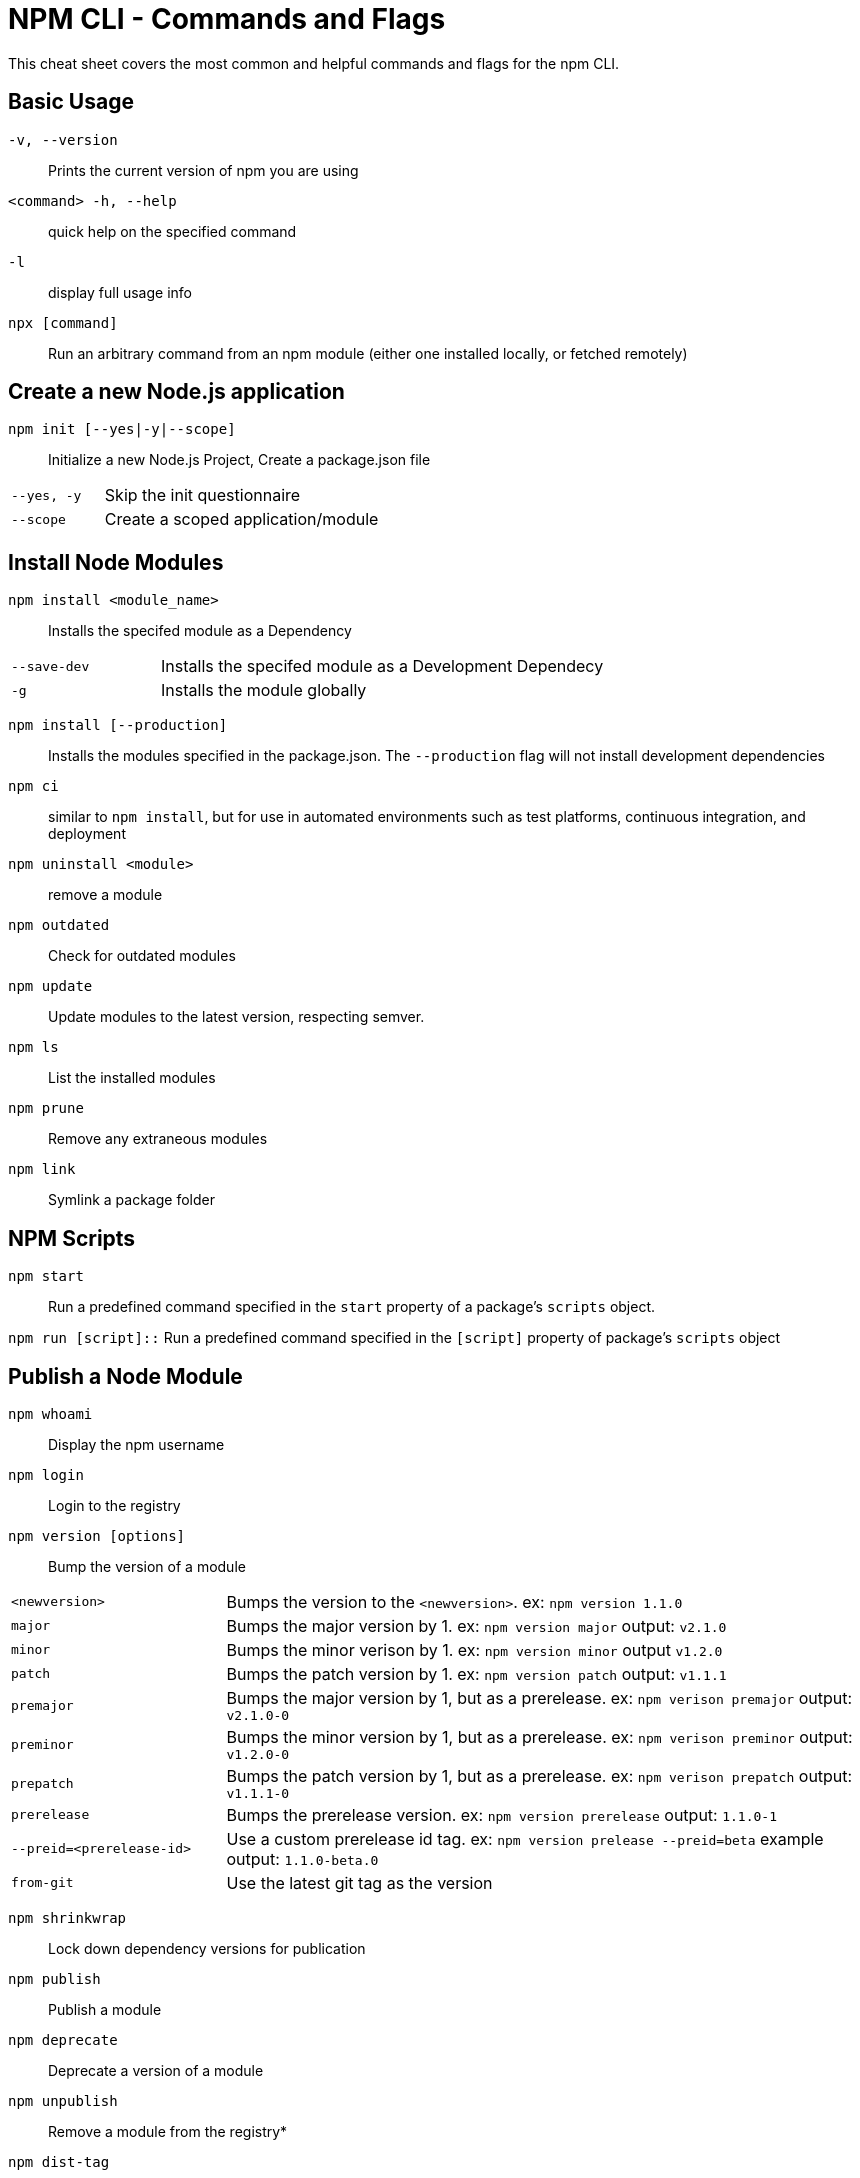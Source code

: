 = NPM CLI -  Commands and Flags

This cheat sheet covers the most common and helpful commands and flags for the npm CLI.

== Basic Usage

`-v, --version`:: Prints the current version of npm you are using
`<command> -h, --help`:: quick help on the specified command
`-l`:: display full usage info

`npx [command]`:: Run an arbitrary command from an npm module (either one installed locally, or fetched remotely)

== Create a new Node.js application

`npm init [--yes|-y|--scope]`:: Initialize a new Node.js Project,  Create a package.json file

[cols="25,75"]
|===
|`--yes, -y`
| Skip the init questionnaire

|`--scope`
| Create a scoped application/module
|===

== Install Node Modules

`npm install <module_name>`:: Installs the specifed module as a Dependency

[cols="25,75"]
|===
|`--save-dev`
| Installs the specifed module as a Development Dependecy

|`-g`
| Installs the module globally
|===

`npm install [--production]`:: Installs the modules specified in the package.json.  The `--production` flag will not install development dependencies

`npm ci`:: similar to `npm install`, but for use in automated environments such as test platforms, continuous integration, and deployment

`npm uninstall <module>`:: remove a module

`npm outdated`:: Check for outdated modules

`npm update`:: Update modules to the latest version, respecting semver.

`npm ls`:: List the installed modules

`npm prune`:: Remove any extraneous modules

`npm link`:: Symlink a package folder

== NPM Scripts

`npm start`:: Run a predefined command specified in the `start` property of a package's `scripts` object.

`npm run [script]::` Run a predefined command specified in the `[script]` property of package's `scripts` object

== Publish a Node Module

`npm whoami`:: Display the npm username

`npm login`:: Login to the registry

`npm version [options]`:: Bump the version of a module

[cols="25,75"]
|===
|`<newversion>`
| Bumps the version to the `<newversion>`.  ex: `npm version 1.1.0`

|`major`
| Bumps the major version by 1. ex: `npm version major` output: `v2.1.0`

|`minor`
| Bumps the minor verison by 1. ex: `npm version minor` output `v1.2.0`

|`patch`
| Bumps the patch version by 1. ex: `npm version patch` output: `v1.1.1`

|`premajor`
| Bumps the major version by 1, but as a prerelease. ex: `npm verison premajor` output: `v2.1.0-0`

|`preminor`
| Bumps the minor version by 1, but as a prerelease. ex: `npm verison preminor` output: `v1.2.0-0`

|`prepatch`
| Bumps the patch version by 1, but as a prerelease. ex: `npm verison prepatch` output: `v1.1.1-0`

|`prerelease`
| Bumps the prerelease version.  ex: `npm version prerelease` output: `1.1.0-1`

|`--preid=<prerelease-id>`
| Use a custom prerelease id tag.  ex: `npm version prelease --preid=beta` example output: `1.1.0-beta.0`

|`from-git`
| Use the latest git tag as the version
|===

`npm shrinkwrap`:: Lock down dependency versions for publication

`npm publish`:: Publish a module

`npm deprecate`:: Deprecate a version of a module

`npm unpublish`:: Remove a module from the registry*

`npm dist-tag`:: Modify package distribution tags

`npm logout`:: Log out of the registry


== Misc

`npm audit`:: Run a security audit

`npm bugs`:: Bugs for a module in a web browser

`npm docs`:: Docs for a module in a web browser

`npm fund`:: Retrieve funding information










